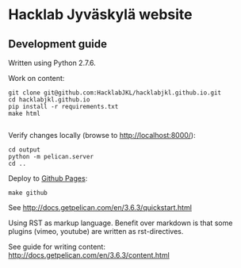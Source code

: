 * Hacklab Jyväskylä website
** Development guide
Written using Python 2.7.6.

Work on content:
#+BEGIN_SRC
git clone git@github.com:HacklabJKL/hacklabjkl.github.io.git
cd hacklabjkl.github.io
pip install -r requirements.txt
make html

#+END_SRC

Verify changes locally (browse to http://localhost:8000/):
#+BEGIN_SRC
cd output
python -m pelican.server
cd ..
#+END_SRC

Deploy to [[https://pages.github.com/][Github Pages]]:
#+BEGIN_SRC
make github
#+END_SRC


See http://docs.getpelican.com/en/3.6.3/quickstart.html

Using RST as markup language. Benefit over markdown is that some plugins (vimeo, youtube) are written as rst-directives. 

See guide for writing content: http://docs.getpelican.com/en/3.6.3/content.html


